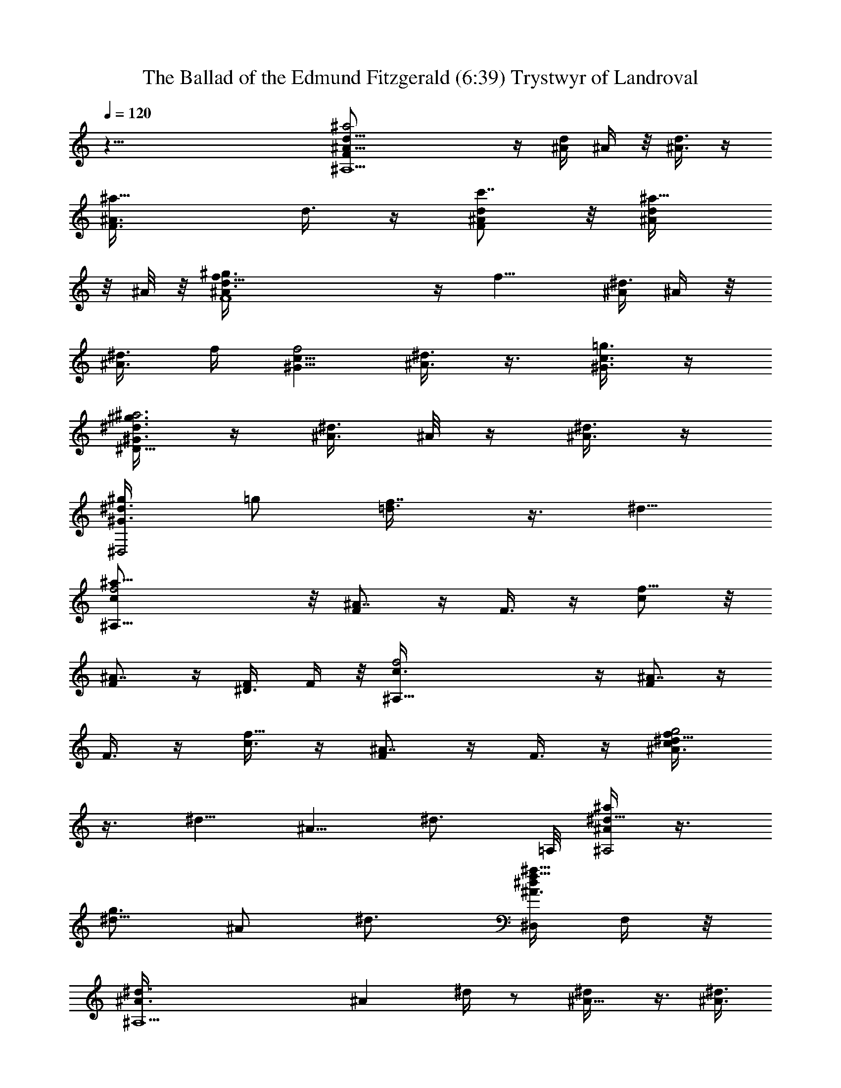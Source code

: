 X:1
T:The Ballad of the Edmund Fitzgerald (6:39) Trystwyr of Landroval
Z:Transcribed by LotRO Trystwyr of Landroval
%  Transpose:-1
L:1/4
Q:120
K:C
z69/8 [^A,9/2d5/8^A5/8F/2^a2] z/4 [^A/4d/4] ^A/4 z/8 [^A3/8d3/8] z/4
[^a11/8F3/8^A3/8z/8] d3/8 z/4 [d/2^A/2F/2c'7/8] z/8 [^a5/8^A/4d/4]
z/8 ^A/8 z/8 [F4d3/8^A/2f5/8^g3/4] z/4 [f9/8z/8] [^A/4^d3/8] ^A/4 z/8
[^A3/8^d3/8] f/4 [c5/8^G5/8f2] [^d3/8^A3/8] z3/8 [c3/8^G3/8=g3/4] z/4
[^G3/8^d3/8^D17/8^a3^g3/2] z/4 [^A3/8^d3/8] ^A/8 z/4 [^d3/8^A3/8] z/4
[^g/2^D,2^d3/8^G3/4z/4] [=g/2z3/8] [f7/8=d3/8] z3/8 ^d5/8
[^A,25/8c/2f2^a21/8] z/8 [F/2^A7/8] z/4 F3/8 z/4 [c/2f11/8] z/8
[^A7/8F/2] z/4 [^D3/8F/4] F/4 z/8 [^A,33/8c3/8f2] z/4 [F/2^A7/8] z/4
F3/8 z/4 [c3/8f5/8] z/4 [F/2^A7/8] z/4 F3/8 z/4 [^d5/8^A3/8c/4f/4g2]
z3/8 [^d5/8z3/8] [^A5/8z/4] [^d3/4z5/8] =A,/8 [^A/4^d5/8^a^A,2] z3/8
[^d5/8g3/4z3/8] [^A/2z/4] ^d3/4 [^D,/4^A3/8^d/4^a25/8f5/8] F,/4 z/8
[^A,5^d3/8^A3/8] [^Az/4] ^d/4 z/2 [^A5/8^d/4] z3/8 [^A3/8^d3/8]
[^Az/4] ^d/4 z/2 [^A5/8=d/4] z3/8 [^A3/8d3/8] [^A/2z/4] d/4 z/2
[^A/4d/4] z3/8 [^A,3/8^A3/8d5/8] F,/4 [^A,/2^A/4] z/8 f/4 z/8
[^A,13/4d5/4^A21/8^a/4] z3/8 ^a/4 z3/8 ^a/4 z3/8 [c11/8f11/8^a3/8]
z3/8 [c'7/8z5/8] [^A/2^A,9/8z3/8] ^a/4 [F,27/8c11/8F21/8^g/4] z/8 f/4
z/8 f3/8 z/4 f/2 z/8 [f5/8^G/2] z/8 [c7/8f7/8z3/4] G,/4 =g/4 z/8
[c11/8^d11/8^G11/8^G,9/4^g3/8] z/4 ^g3/8 z3/8 ^g/4 z3/8
[^D,5/8=g3/8^A7/8^d7/8^D5/4] z/4 [^D,3/4f/2] z/8 [F,3/4^A/2^d/2] z/4
[^A,11/4c3/8f3/8] z/4 [F/2^A7/8] z/8 F/2 z/4 [c3/8f3/8] z/4
[^A7/8F3/8] z/4 [F,5/8F/2] z/8 [^A,27/8c/2f/2] z/4 [c3/8z/4]
[^A/2z3/8] [f/2c/2z3/8] [^A3/8z/4] [f/2c/2] z/4 [c3/8z/4] [^A/2z3/8]
c3/8 f/8 z/8 [^A,11/4c11/8f11/8^A21/8^a/2] z/4 ^a3/8 z/4 ^a3/8 z/4
[f11/8c11/8^a/2] z/8 [F,3/4c'3/4] [^A,5/8^A3/8^a/4] z3/8
[F,21/8c11/8F21/8^g3/8] f/4 f/2 z/4 f3/8 z/4 [f5/8^G3/8] z/4
[c7/8f3/4z5/8] [F,/2z3/8] [=G,/4=g/4] z/8 [^G,5/4c5/4^d5/4^G5/4^g3/8]
z/4 ^g3/8 z/4 [^g3/8z/8] [^G,3/4z5/8] [^D,5/4=g5/8^A7/8^d7/8^D5/4]
[F,3/4f5/8] [^D,5/8^A/2^d7/8] z/8 [F,7/8c/2f3/4^A,3/4] z/4
[^A,5/4F3/8^A9/8] z/4 F3/8 z/4 [^A,3/4c/2f/2z3/8] C,/4 [^D,/2z/8]
[F3/8^A7/8z/4] F,3/8 [^D,3/8F3/8z/4] [F,/2z3/8] [^A,21/8c/2f/2^a21/8]
z/8 [c/2z3/8] [^A/2z3/8] [f3/8c3/8z/4] [^A/2z3/8] [f/2c/2] z/8
[c/2z3/8] ^A3/8 [F,/2c3/8^d/4] f/4 z/8 [^A,2c5/4f2^A21/8^a/4] z3/8
^a3/8 z/4 ^a/4 z/8 ^a/8 z/4 [^A,5/4c5/4f5/4^a3/8] z/4 c'3/8 z/4
[^A,/2^A/2^a3/8] z3/8 [F,15/8c5/4^a21/8F21/8^g/4] f3/8 f3/8 z/4 f/2
z/8 [F,9/8f3/4^G/2] z/4 [c7/8f5/8] [=A,3/8=g3/8] C,/4
[c11/8^d11/8f17/8^G11/8^G,11/8z/8] [^D,3/2z5/8] ^g/4 z3/8 ^g3/8 z/4
[F,7/8=g3/4^A7/8^d11/8^D11/8z5/8] [=G,/2f/2] z/4 [^G,3/8^A3/8^d3/8]
z/4 [^A,13/4c/2f5/8^a27/8] z/8 [F/2^A] z/4 F3/8 z/4 [c3/8f3/8] z/4
[^A7/8F/2] z/4 [F,/2F3/8] z/4 [^A,13/4c3/8f3/8] z/4 [c/2z3/8]
[^A3/8z/4] [f/2c/2z3/8] ^A3/8 [f3/8c3/8] z/4 c3/8 [^A3/8z/4]
[^A,/2c/2z3/8] f/4 z/8 [^A,21/8c5/4f15/8^A21/8^a3/8] z/4 ^a/4 z3/8
^a3/8 z/4 [f11/8c11/8^a3/4] [c'3/4z5/8] [^A,7/8^A3/8^a3/8] z/4
[F,3/4c11/8^a3F21/8^g3/4z3/8] f3/8 [F,15/8f3/8] z/4 f3/8 z/4
[f5/8^G/2] z/8 [F,7/8c7/8f3/4] [=G,3/8=g/8] g3/8 z/8
[^G,11/8c11/8^d11/8f2^G11/8^g3/8] z/4 ^g3/8 z3/8 [^G,/8^g/4] ^G,/4
z/4 [^D,5/4=g3/4^A7/8^d5/4^D5/4z5/8] f/2 z/8 [^D,/4^A/2^d/2] z/8
^D,3/8 [F,/4c3/8f3/8^a5/8^A,21/8] z3/8 [F,11/8F/2^A7/8^a19/8] z/8 F/2
z/4 [F,/4c3/8f3/8] z3/8 [^A,/4F3/8^A7/8] z/8 ^A,/8 z/8 [^A,5/8F/2]
[^D,/8E,/8] [^F,/8^G,/8^A,3/4c/2f/2] z5/8 [^A,2c3/8z/4] [^A/2z3/8]
[f/2c/2z3/8] [^A3/8z/4] [f/2c/2] z/4 [c3/8z/4] [^A/2z3/8]
[=F,5/8c3/8] f/4 [^A,11/4c11/8f11/8^A21/8^a3/8] z/4 ^a3/8 z3/8 ^a/4
z3/8 [c11/8f11/8^a3/8] z/4 [F,3/4^a3/4] [^A,5/8^A3/8c'/2z/4] ^a/4 z/8
[F,21/8c5/4F21/8^g/2z3/8] f/4 f/2 z/8 f/2 z/4 [f5/8^G3/8] z/4
[c7/8f/2] z/8 [F,/2=g3/8] =G,3/8 [^G,7/4c5/4^d5/4^G5/4^g3/8] z/4
^g3/8 z/8 [^A,/4z/8] [^g3/8z/8] ^D,3/8 z/8
[^D,11/8=g7/8^A^d^D11/8z3/4] [f/2z3/8] [F,3/8z/4] [^A/2^d7/8z/8]
^D,3/8 z/8 [^A,2c/2f5/8] z/4 [F3/8^A] z/4 F3/8 z/4 [^A,3/4c/2f/2z3/8]
C,/4 [^D,/2z/8] [^A5/8F3/8z/4] F,3/8 [^D,3/8^A/8f/4c3/8^a5/8] z/8
[F,/2f/4] z/8 [^A,5/8c/2^A3/8^a3/8] [^A9/4z/4] [^A,3/4c/2^a5/8z3/8]
f/4 z/8 [^A,5/8c5/4f5/4] [^A,5/8^a/2] z/8 [^A,3/4c'3/8] z3/8
[^A,3/4f7/8c5/4^A3/8^a3/8] z/4 [F,5/8F21/8^g/4] [f5/8z3/8] F,5/8
[F,3/4c11/8f3/8] f3/8 [F,5/4f/2] z/8 f/2 z/8 [F,/2f7/8^G/2z3/8]
[=G,3/8=g/4] z/8 [^G,7/4c7/8^G5/4^g3/8] z/4 ^g3/8 z/8 [^A,/4z/8]
[c11/8^d11/8^g3/8z/8] ^D,3/8 z/8 [^D,11/8^D11/8=g7/8z3/4] f3/8
[F,3/8z/4] [g3/8^A7/8^d7/8^D,/2] z/4 [^A,2f/2] z/4 [^A^d3/8] z/4
[f7/8C7/8c3/4z5/8] [^A5/8^A,5/8z3/8] C,/4 [F3/4^D,/2z3/8] F,3/8
[^D,3/8c3/8f5/8F5/8z/4] F,3/8 [^A,5/8c11/8f11/8^a3/8] z/4
[^A,3/4^a3/8] z3/8 [^A,5/8^a/4] z3/8 [^A,5/8c5/4f5/4^A5/8^a3/4]
[^A,5/8c'7/8] [^A,7/8^A/2^a3/8] z3/8 [F,5/8c5/4F21/8^g/4] f3/8
[F,5/8f/2] z/8 [F,3/4f/2] z/4 [F,5/4f7/8^G3/8] z/4 [c7/8z5/8] f/4 z/8
[=g3/8z/4] [^G,3/4c11/8^d11/8^G11/8^g/2] z/4 [^G,5/8^g3/8z/4] ^D,3/8
[^G,/4^g3/8] z3/8 [^D,3/4=g7/8^A7/8^d7/8^D11/8] [^D,5/8f/2z/4] ^A,/4
z/8 [^D,/4^A3/8^d7/8] z3/8 [^A,3c/2f/2] z/8 [F/2^A] z/4 F3/8 z/4
[c/2f/2] z/8 [c/2z3/8] ^A3/8 [F,/2^A/8f/4c3/8] z/8 f3/8
[^A,2c3/8^A3/8^a3/8] [^A9/4z/4] [c/2^a3/8] f/4 z/8 [c5/4f5/4^a3/8]
z/4 [^A,5/4^a5/8] [c'3/4z5/8] [^A,/2f11/8c11/8^A/2^a3/8] z3/8
[F,2F21/8^g3/8] z/4 [f3/4z5/8] [c11/8z3/8] f3/8 [F,5/8f5/8] [F,/2f/4]
f3/8 [=G,/4f7/8^G/2=g3/8] z3/8 [^G,11/8c7/8^G11/8^g3/8] z3/8 ^g/4
[^g/2z3/8] [c11/8^d11/8z5/8] [^D,3/4^D11/8=g/2] z/4 [^D,5/8f/4] ^A,/4
z/8 [^D,/4^A3/8^d3/8] z3/8 [^A,c/2f/2z3/8] [^a2z/4] [F/2^A7/8z3/8]
[^A,z3/8] [F,3/8F3/8] z/4 [^A,c/2f/2] z/8 [^A3/4F/2z3/8] ^A,3/8
[F,/2c3/8f3/8F5/8] z/4 [^A,2c5/4f5/4^a15/8^A21/8] z5/8 [^a11/8z/8]
[^A,c5/4f5/4z5/8] [c'7/8z3/8] ^A,/4 [^a3/4^A,7/8^A/2] z/4
[F,21/8c5/4f/4F21/8^g3/4] f3/8 f5/8 f/2 f/8 [^G,f19/8^G/2] z/4
[c7/8z/4] F,3/8 [^G,5/8F3/8=g3/4] z/4
[^G,15/8c11/8^d11/8^a4^G11/8^g3/2] z5/8
[^g/2C,9/8=g3/8^A7/8^d7/8^D11/8] [g3/8z/4] f/8 [f3/4z/4] ^G,3/8
[C,5/8^A3/8^d3/4] z/4 [^A,2c/2f2^a2] z/8 [F/2^A7/8] z/4 F3/8 z/4
[^A,c/2f11/8] z/8 [^A7/8F/2z3/8] ^A,3/8 [^A,5/8F3/8] z/4
[^A,2c3/8f3/8] z/4 [c/2z3/8] [^A3/8z/4] [f/2c/2z3/8] [^A/2z3/8]
[^A,9/8f3/8c3/8] z/4 c3/8 [F,/4^A3/8] [F,7/8c/2f3/8] f/4 z/8
[^A,15/8c5/4f5/4^A21/8^a/4] z3/8 ^a3/8 z/4 ^a3/8 z/4
[^A,3/4f11/8c11/8z/8] ^a/4 z3/8 c'/4 F,3/8 [^a/4^A,5/8^A/2] z3/8
[^g/4F,2c11/8F21/8] z/8 f3/8 f3/8 z/4 f/2 z/8 [F,5/8f/8^G/2]
[f5/8z/2] [F,3/8c7/8z/8] f3/8 z/8 [=g3/8z/8] F,/4 =G,3/8
[^g7/8^G,11/8c11/8^d11/8^G11/8] z/2 [^D,3/8^g3/8z/4] ^A,3/8
[^D,5/4=g3/8^A7/8^d7/8^D5/4] z/4 f/8 f3/8 z/8 [F,3/4^A/2^d/2] z/4
[f/2^A,2c3/8] z/4 [^A11/8F/2] z/8 F/2 z/4 [^A,5/8c3/8f3/8z/4] C,3/8
[=D,5/8F3/8^A7/8] z/4 [F,5/8F/2] z/8 [^A,27/8c/2f/2] z/4 [c3/8z/4]
[^A/2z3/8] [f/2c/2z3/8] [^A3/8z/4] [f/2c/2] z/4 [c3/8z/4] [^A/2z/4]
[f/2z/8] [F,5/8c3/8] f/4 [^a3/8^A,11/4c11/8f11/8^A21/8] z/4 ^a3/8
z3/8 ^a/4 z3/8 [^a/2c11/8f11/8] z/8 [F,3/4c'3/4] [^A,5/8^A3/8] ^a/8
z/8 [F,11/8c11/8F21/8^g3/8] f/8 f/8 f/2 z/8 f/8 [F,5/8f3/8] z/4
[F,5/8f5/8^G3/8z/4] c/4 z/8 [c7/8f3/8] z/4 [F,/2=g3/8] =G,3/8
[^G,13/8c5/4^d5/4^G5/4^g3/8] z/4 ^g3/8 z/8 [^A,/4z/8] [^g/4z/8]
^D,3/8 z/8 =g/8 [^D,5/4g/2^A7/8^d7/8^D5/4] f/8 f3/8 [F,3/8z/4]
[^d/2^A/2z/8] ^D,3/8 z/8 [^A,2c/2f/2z3/8] [^a3/2z3/8] [F3/8^A7/8] z/4
F/2 z/8 [^A,11/8c/2f/2] z/4 [^A7/8F3/8] z/4 [F,F3/8] z/4
[^A,21/8c/2f/2] z/8 [c/2z3/8] [^A/2z3/8] [f3/8c3/8z/4] [^A/2z3/8]
[f/2c/2] z/8 [c/2z3/8] [^A3/8z/4] [f3/8z/8] [c3/8z/4] f/4 z/8
[^a/4^A,11/4c5/4f5/4^A21/8] z9/8 ^a/4 z3/8 [f5/4c5/4^a/4] z3/8
[c'3/8F,5/8] z/4 [^a/4^A,3/4^A/2] z/2 [F,21/8c5/4F21/8^g/4] f3/8 f3/8
z/4 f/4 f/4 z/8 f/8 [f/2^G3/8] z/8 [f/2z/8] [c7/8z5/8] [=g/4F,/2] z/8
[=G,3/8z/4] [^g3/8^G,15/8c11/8^d11/8^G11/8] z/4 ^g3/8 z/8 [^A,3/8z/4]
[^g/4z/8] ^D,3/8 z/8 [=g/2^D,11/8^A7/8^d7/8^D11/8] z/4 f3/8
[F,3/8z/4] [^d3/8^A3/8^D,/2] z/4 [f7/8^A,2C7/8c3/4z3/8] [^a/2z/4]
^A5/8 [F3/4z5/8] [=G/8B/8=A/8] [^d/8g/8^A,7/4c3/8f5/4^a11/8] z9/8
[f3/4z/8] F/8 z/2 [^a/4^A,2^A5/8f3/8F5/8] z3/8 [^a/4^A5/8f11/8] z3/8
[^a/4^A3/4] z/2 [^a3/8^A,^A5/8] z/4 [c'3/8f11/8c11/8] ^A,/4
[^a3/8^A,7/8^A/2] z3/8 [F,5/8F5/4^g/4] [f5/8z3/8] [F,5/8c5/4z/4]
^G3/8 [F,5/8F3/4f5/8] [F,3/4f/2c3/8z/8] F5/8 [F,3/4f7/8^G3/8] z/4
[=G,7/8c7/8=g3/8] z/4 [^G,11/8^G11/8^g3/8] z3/8 [c5/4^d5/4^g/4] z3/8
[^G,/2^g3/8] z/4 [=g/2^D,11/8^D11/8] z/8 [f3/8^d5/8^A3/4g/2] z/4 ^d/8
[^D,3/8^d3/8^A3/8] z/4 [^A,5/8f/2c/2z3/8] [^a7/4z/4] [^A,3/4^A7/8F/2]
[F,3/8z/4] [^A,5/8F3/8] z/4 [^A,5/8c3/4] [^A3/4z3/8] ^A,/4 [F/4F,/2]
z/2 [^A,5/4^a2^A5/8] [^A3/8f/4] z/8 [^A/8f/8] [^A3/2f3/4z/8] ^A,3/4
[^A,5/4^a5/4z5/8] [f3/8^A3/8c'7/8] z/4 [f5/8^A7/8^A,/2^a3/4] z/8
[^A,3/4^G,15/8f3/4F11/4F,11/4^g7/8] [^G3/8^d3/8f] ^A,/4
[^A,3/8c7/8^G3/4] f/4 [^A,^G,15/8f11/8z3/4] [^d3/8^G3/8] ^A,/8 z/8
[^A,/2c3/4^G5/8f7/8z3/8] [=g3/8z/4] [^A,5/8^G,7/4^a27/8^G5/8^g3/2]
[^d/4^G3/4] z/4 ^A,/4 [^A,3/8^G3/4^d3/4] z/8 [^g3/4z/8]
[^A,5/8^G,15/8^D11/8^D,5/8] [^D,3/4c/2^G/2f7/8z3/8] F,3/8
[^D,3/8c5/8^G5/8^d7/8z/4] F,3/8 [^A,2^a/2F21/8f5/8z3/8] [C,/4z/8]
[^a5/2z/8] [=D,/2f/2^A/2] [F,3/8z/4] [f7/8^A7/8z/4] F,/4 z/8
[F,3/8^A,5/8] =G,/4 [^A,5/8=D/2f/2] z/8 [^A,5/8f3/4^A3/4] z/8
[^A,2^a21/8^D21/8^G,15/8^g11/8z5/8] [^d/4^A/4] z3/8 [^A5/8^d5/8] z/8
[^A,^G,15/8^g5/4z5/8] [^d/2c/2z3/8] ^A,/8 z/8 [^A,5/8^d5/8c5/8f]
[^A,3/4^d3/4^D11/4^D,11/4=g3/4z/2] [^a13/8z/4] [^d5/8^A/2z3/8] ^A,/4
[^A,/2^A5/8^d11/8] [g7/8z/8] [^A,3/4z5/8] [f5/8z/8]
[^D,3/8^d/2^A3/8z/4] [F,3/8z/4] ^d/8 [^D,3/8^d3/4^A5/8z/4] F,3/8
[^A,2f5/8z/2] [^A7/8z/8] [f3/4=d/2] z/4 [f5/4^A5/4z5/8] [^A,11/8z5/8]
[f/2^A3/4] z/4 [^A,5/8f3/4^A] [^A,2z5/8] [f/2^A/2] z/8
[f7/8^A7/8z3/4] [^A,5/4z5/8] [f3/8^A3/8] z/8 f/8 [^A,/2f5/8^A5/8] z/4
[^A,13/4^A21/8d5/4f/4z/8] ^a/2 z5/8 ^a/2 z/8 [c11/8f11/8^a/2] z/4
c'3/8 z/4 [^A/2^A,9/8^a3/8] z/4 [F,27/8c11/8F11/4^g3/8] f/4 f/8 f3/8
z/8 f/8 f3/8 z/4 [f5/8^G/2] z/8 [cf3/8z/4] [=g5/8z/2] =G,/4 z/4
[^g/4z/8] [^d11/8c11/8^G11/8^G,9/4z/4] ^g/2 z5/8 ^g3/8 z/4
[^D,5/8=g/2^A7/8^d7/8^D5/4] z/8 [^D,3/4f/2] z/8 [F,3/4^A/2^d5/8] z/4
[^A,11/4c3/8f3/8] ^A/4 [F/2^A9/8] z/8 F/2 z/4 [c3/8f3/8] z/4
[^A7/8F3/8] z/4 [F,5/8F/2] z/4 [^A,27/8c3/8f3/8] z/4 [c3/8z/4]
[^A/2z3/8] [f/2c/2z3/8] [^A3/8z/4] [f/2c/2] z/4 [c3/8z/4] [^A/2z/4]
[^d5/8z/8] [c/2z3/8] f/8 z/8 [^A,11/4c11/8f11/8^A21/8z/2] ^a/4 z5/8
^a3/8 z/4 [f11/8c11/8^a/2] z/8 [F,3/4c'/2] z/4 [^A,5/8^A3/8^a/4] z3/8
[^g/4F,21/8c11/8F21/8] f/8 f/4 f/2 z/8 f/8 f3/8 z/4 [f5/8^G3/8] z/4
[f/4c7/8] z3/8 [=g/4F,/2] z3/8 [^g/4z/8] [^G,5/4c5/4^d5/4^G5/4z/4]
^g/4 z3/4 [^g3/8z/8] [^G,3/4z5/8] [^D,5/4=g3/8^A7/8^d7/8^D5/4] z/4
[f3/8F,3/4] z/4 [^d/2^D,5/8^A/2] z/8 [F,7/8c/2f/2^A,3/4z3/8]
[^a2z3/8] [^A,5/4F3/8^A7/8] z/4 F/2 z/8 [^A,3/4c/2f/2z3/8] C,/4
[^D,/2z/8] [^A7/8F3/8z/4] F,3/8 [^D,3/8F3/8z/4] [F,/2z3/8]
[^A,2c/2f/2] z/8 [c/2z3/8] [^A/2z3/8] [f3/8c3/8z/4] ^A3/8 [f/2c/2]
z/8 [c/2z3/8] ^A3/8 [F,/2c3/8f/4] f/4 z/8 [^A,2f2c5/4^A21/8^a/4] z3/8
^a3/8 z3/8 ^a/8 z/4 ^a/8 z/8 [^a/4^A,5/4c5/4f5/4] z/2 c'3/8 z/8
[^A,/2^A/2z/8] ^a3/8 z/4 [F,15/8c5/4^a21/8F21/8^g/4] f3/8 f3/8 z/4
f/8 f3/8 z/8 [F,9/8f/8^G/2] [f7/8z5/8] [c7/8z/2] [f/4z/8] =A,/4
[f/4z/8] [C,3/8z/4] [^g3/8^d11/8c11/8f17/8^G11/8z/8] [^D,3/2z5/8]
^g3/8 z/4 ^g3/8 z/4 [F,7/8=g/2^A7/8^d11/8^D11/8^D,11/8] z/4
[=G,3/8f3/8] z/4 [^G,3/8^A3/8^d/2] z/4 [^A,4c/2f/2^a27/8] ^A/8
[F/2^A11/8] z/4 F3/8 z/4 [c/2f/2] z/8 [^A7/8F/2] z/8 [f/2z/8]
[F,/2F3/8] z/4 [^A,2c3/8f3/8^a3/8] [^az/4] [c/2z3/8] [^A3/8z/4]
[f/2c/2z/8] [^a5/8z/4] [^A/2z3/8] [^A,5/4f3/8c3/8^a5/4] z/4
[c/2c'3/8] [^A3/8z/4] [^A,/2c/2^a3/4z3/8] f/4 z/8
[F,15/8c5/4f/4F21/8^g/8] z/8 f3/8 f5/8 f3/8 z/4 [F,9/8c3/4f/2] z/4
f3/8 z/4 [f/4=A,/8^G/2^A/2] z/8 =g/8 [C,3/8z/4]
[^g3/8^G11/8c3/8^d3/8^G,11/8z/8] [^D,3/2z/2] ^g/8 [^g/4c/4] z3/8
[^g/4^d/4c/4] z/8 ^D/8 z/8 [F,7/8=g3/8^A3/8^d/4^D/2^D,11/8] z/4
[^D7/8z/8] [f3/8=G,/2g/2^A3/8] z/4 ^d/8 [^G,3/8^d/4g/4^A/8] z/2
[f3/8^A,2F25/8^A25/8] [^a11/4z13/8] ^A, ^A,/4 F,/2 z/4
[^A,5/4^A5/8^a5/4] [^A3/8f/4] z/8 [^A/8f/8] [^A3/2f3/4z/8] ^A,3/4
[^A,5/4^az5/8] [f3/8^A3/8c'7/8] z/4 [f7/8^A7/8^A,/2^a3/4] z/4
[^A,5/8^G,7/4F21/8F,21/8^g3/4] [^G3/8^d3/8f] ^A,/4 [^A,3/8^G3/4c7/8]
f/4 [^A,^G,15/8f9/8z3/4] [^d3/8^G3/8] ^A,/8 z/8 [^A,/2c3/4^G5/8f3/8]
[=g3/8z/4] [^A,3/4^G,7/4^G3/4^g3/2] [^d/4^G5/8] z/8 ^A,/4
[^A,/2^G3/4^d3/4] [^g3/4z/8] [^A,5/8^G,15/8^D11/8^D,5/8]
[^D,3/4c/2^G/2f7/8z3/8] F,3/8 [^D,3/8c3/4^G5/8^d7/8z/4] F,3/8
[^A,2f5/8z/2] [^a21/8z/8] [=D,3/4f/2^A/2] z/4 [F,3/8^A7/8f7/8] z/4
[=G,3/8^A,5/8] z/4 [^A,11/8=D/2f/2] z/8 [F,3/4f3/4^A3/4]
[^A,2^g7/4^G,2z5/8] [^d/4^A/4] z3/8 [^A5/8^d5/8] z/8
[^A,^G,15/8^a15/8^g5/4z5/8] [^d/2c/2z3/8] ^A,/4 [^A,5/8^d5/8c5/8f]
[^A,3/4^d3/4^D,11/4=g3/4z/2] [^a13/8z/4] [^d5/8^A/2z3/8] ^A,/4
[^A,/2^d11/8^A5/8] [g7/8z/8] [^A,3/4z5/8] [f5/8z/8]
[^D,3/8^d/2^A/2z/4] [F,3/8z/4] ^d/8 [^D,3/8^d3/4^A5/8] F,/4
[^A,27/8F11/8f4z/2] ^A/8 [^A2z3/4] [F11/8z5/8] [cz5/8] [^A7/4z5/8]
[F7/8z/8] ^A,5/8 [^A,2z3/4] ^A5/8 [F3/2z5/8] [c7/8^A,2z5/8]
[^A3/4z5/8] F3/4 [^A,7/2f17/8z5/8] [^A3/4z5/8] [F3/2z5/8] [c11/8z3/4]
[^A3/4z5/8] [F3/4^G,3/8] z/4 [^A,27/8z3/4] [^A3/4z5/8] [F3/2z5/8]
[c9/8z3/4] [^A5/8z/2] [F5/8z/8] [^A,3/8^d3/8] z/8 [f3/8z/8]
[^A,27/8^A21/8=d5/4z3/8] ^a/4 z3/4 ^a3/8 z/4 [c11/8f11/8^a3/8] z/4
c'/2 z/4 [^A3/8^A,^a/4] z3/8 [F,13/4c5/4F21/8^g/4] f3/8 f/2 z/8 f/2
z/4 [f7/8^G3/8] z/4 [c7/8z/2] [f/4z/8] [=G,3/8z/4] =g3/8 z/8
[c5/4^d5/4^G5/4^G,17/8^g3/8] z/4 ^g3/8 z/4 ^g3/8 z/4
[^D,3/4=g7/8^A7/8^d7/8^D11/8] [^D,5/8f3/8] z/4 [F,3/4^A3/8^d5/8] z/4
[^A,4c/2f/2] z/4 [^A15/8F3/8] z/4 F5/8 [c7/8f/2^a2] z/8 [^A5/4F/2]
[^d5/8z/4] [F3/4z/2] f/8 [^A,5/8c11/8f5/8^A5/8] [^a3/8^A2^A,17/8] z/4
[^a3/8z/8] F3/8 z/4 [^a5/4c9/8z5/8] [c'/2F,3/4^A5/8] z/8
[^a3/4^A,3/8F/2^A/2] [^A,/2z3/8] [^g/4F,/4c5/4F5/4] [F,11/4z3/8]
[f3/8^A5/8] z/4 [F3/4f3/8] z3/8 [F7/8f3/8] z/4 [^A5/8z/2] f/8
[F,/2F/2z/8] =g/4 [=G,/4z/8] [^g/2z/4] [^G,5/8c3/4^G5/4]
[^G,3/2^A5/8^g/4] z/4 [F/2^g3/8] z3/8 [^D,3/4c9/8^D11/8z/8] =g3/8 z/4
[^D,5/8^A5/8f3/8] z/4 [F,3/4F3/8^d/4] z3/8 [f/4^A,4c3/4] z3/8
[^A11/8^a13/8z5/4] [Fz3/4] ^A3/4 [F,3/4F3/8] z/4 [^A,21/8c7/8z5/8]
^A3/4 F3/8 z/4 [F7/8z5/8] [^A3/4z5/8] [f3/8^A,3/8F/2] z3/8
[^A,13/4^A21/8=d5/4f/4] z3/8 ^a3/8 z/4 ^a3/8 z/4 [^a3/8z/8]
[c5/4f5/4z5/8] c'3/8 z/4 [^a/4^A/2^A,9/8] z3/8
[^g3/8F,27/8c11/8F11/4] f/4 f/8 f3/8 z/8 f/8 f/2 z/8 [f7/8^G/2] z/4
[c7/8z3/8] f/8 z/8 [=G,/4z/8] =g/8 z/4 [^g3/8z/8]
[c11/8^d11/8^G11/8^G,9/4z5/8] ^g/4 z3/8 ^g/4 z/2
[=g/2^D,5/8^A7/8^d7/8^D11/8] z/8 [f/2^D,3/4] z/8 ^d/8
[F,5/8^A3/8^d3/8] z/4 [f3/8^A,11/4c3/8] ^A/4 [^A5/8F/2] z/8
[F7/8z3/4] [c7/8f3/8^a2] z/4 [^A5/4F/2] z/8 [f/4F7/8] z3/8 f/8
[f13/8^A,5/8^A11/8] [^A,2c3/4^a3/8] z/4 [^a3/8z/8] [^A5/4z/2]
[^a11/8z/8] [f5/4z5/8] [F,5/8c3/4c'/4] z3/8 [^a5/8^A,3/8^A7/8]
[^A,3/8z/4] [f5/8F,3/8F2z/8] ^g/4 [F,21/8z/4] [f3/4z/8] [c3/4z5/8]
[^A3/8f3/8] z/4 [F2f/4] z/2 [^A13/8z/2] f/8 [c/2F,/2z/8] =g/8 =G,/4
[^g3/8f11/8z/8] [^G11/8^G,5/8] [c3/4^g/4^G,13/8] z3/8 [^A3/4^g/4]
z3/8 [F2z/8] [=g/4^D,5/8^D11/8] z3/8 [^A3/2f/4^D,3/4] z3/8 [^d3/8z/8]
[F,5/8c/2] f/8 [f5/4^A,2z3/8] [^a7/4z/4] [c3/4z5/8] [^A11/8z3/4]
[f5/4^A,5/8z/4] C,3/8 [^D,3/8c3/4] [F,3/8z/4] [^D,3/8^A7/8] F,3/8
[^A,21/8c3/4z5/8] [^A9/8z5/8] [F21/8z3/4] [^A13/8z5/8] c5/8
[f3/4z5/8] [^a3/4^A,3/4] [^A/4f/4^a21/8^A,5/8] [^A/4f/8] z/8
[^A11/8f5/8z/8] ^A,5/8 [^A,11/8z5/8] [f/2^A/2c'] z/4
[f5/8^A3/4^A,3/8^a5/8] z/4 [^A,5/8^G,15/8f5/8F21/8F,21/8^g3/4]
[^G/2^d/2f9/8] ^A,/4 [^A,3/8c3/4^G3/4] f/4 [^A,^G,7/4f5/4z5/8]
[^d/2^G3/8] z/8 ^A,/8 [^A,5/8c3/4^G3/4fz/2] =g/4
[^A,5/8^G,13/8^a13/4^G5/8^g11/8] [^d/4^G5/8] z/4 ^A,/8
[^A,/2^G3/4^d3/4] z/8 [^g3/4z/8] [^A,/2^G,7/4^D5/4^D,5/8] z/8
[^D,5/8c/2^G3/8f3/4] F,/4 [^D,3/8c3/4^G3/4^d] F,/4
[^A,2^a5/8F11/4f5/8z/2] [C,/4z/8] [^a5/2z/8] [=D,3/8f3/8^A/2]
[F,/2z/4] [f7/8^Az3/8] F,/8 z/8 [F,3/8^A,3/4] z/8 =G,/8 z/8
[^A,5/8=D3/8f3/8] z/4 [^A,/2f5/8^A5/8] z/8
[^A,2^a21/8^D21/8^G,2^g11/8z5/8] [^d3/8^A3/8] z3/8 [^A/2^d/2] z/8
[^A,9/8^G,2^g11/8z5/8] [^d/2c/2] ^A,/8 z/8 [^A,5/8^d/2c/2f] z/8
[^A,5/8^d5/8^D21/8^D,21/8=g5/8z3/8] [^a7/4z/4] [^d3/4^A/2] ^A,/4
[^A,3/8^A5/8^d5/4] z/8 [g7/8z/8] [^A,5/8z/2] [f3/4z/8]
[^D,3/8^d/2^A/2] [F,3/8z/4] [^d3/4^D,3/8^A3/4] F,/4 z/8
[^A,2f5/8z3/8] [^A7/8z/4] [f5/8=d/2] z/8 [f11/8^A11/8z3/4]
[^A,5/4z5/8] [f/2^A5/8] z/8 [^A,5/8f7/8^A9/8] [^A,2z3/4] [f/2^A/2]
z/8 [f3/4^A3/4z5/8] [^A,11/8z3/4] [f3/8^A3/8] z/4 ^A,3/8 z/4
[^A,27/8^A5/4^a3/8] z/4 [F9/4^a3/8] z/4 [^a3/8^A11/8] z3/8
[c'7/8c11/8z5/8] [^A3/4z5/8] [^a3/8z/8] [F/2^A3/8^A,] z/4
[^g/8F,15/4F5/8] z/8 f/4 z/8 [f/2F2] z/8 [^G/2z/8] f3/8 z/4
[^A3/4f3/4z5/8] [F7/8z/2] [f/4z/8] [=G,3/8^G5/8z/4] =g/8 z/8
[^g3/8z/4] [^d5/4c5/4^G5/4^G,17/8z/2] ^g3/8 z3/8 ^g/4 z3/8
[=g/2^D,3/4^A^d^D11/8] z/4 [^D,5/8f3/8] z/4 [^d/2F,3/4^A/2] z/8
[^A,11/4c/2f/8] f3/8 ^A/4 [F3/8^A7/8z/4] ^G3/8 F5/8 [^G5/8f11/8]
[F2z/8] c5/8 [F,5/8^d/2^A3/8] z/4 [f11/8^A,11/8z/2] [^a/4z/8]
[F9/4z5/8] [^A7/8z/8] [^A,2^a3/8] z/4 [c11/8^a/2] z/8
[^A3/4F,3/4c'/2] z/4 [^A,5/8F/2^A3/8^a/4] z/4 [^g/4z/8]
[F,13/4F5/8z/4] f3/8 [F2z5/8] [f/4^G/2] z3/8 [f/4z/8] [^A3/4z5/8]
[f/4F7/8] z3/8 [=g/4F,/2^G5/8] z3/8 [^g/4z/8] [^G,5/4c5/8^G5/4z/4]
[^g/4f3/8] z3/4 [=G/2^A7/8^d7/8^g3/8z/8] [^G,5/8z/2]
[^D,11/8f/2^D11/8z/8] =g/4 z3/8 [f/4F,3/4^A3/8^d3/8] z3/8
[^d/4^D,5/8c3/8f3/8] z3/8 [F,7/8F/2^A7/8^A,3/4f3/8] [^a2z3/8] ^A,5/4
[^A,5/8z3/8] C,/4 [^D,/2z3/8] F,3/8 [^D,3/8z/4] F,3/8 ^A,21/8 z5/8
F,5/8 f/8 [^A,2f21/8^A5/4z5/8] [F2z/8] ^a3/8 z/8 [^A11/8z/8] ^a/4 z/4
[c3/2z/8] [^A,9/8^a5/8] [^A5/8c'3/4] [^A,/2F5/8^A/2^a3/8] z/4
[F,2^a11/4F3/4z/8] ^g/2 [f/2z/8] [F2z5/8] [^G9/8f5/8] [F,4^A3/2z3/4]
[^G3/4z/2] [f5/8z/8] [=A,/8F/2] z/4 [C,/4z/8] [^g3/8z/8]
[F11/8f17/8^G5/8^G,11/8z/8] [^D,3/2z/2] [^G7/8^g/2] z/8 [^A9/8z/8]
^g3/8 z/8 [^G3/4z/8] [F,7/8^d11/8^D11/8^D,11/8=g/2] z/8
[=G,/2F13/8f/2] z/8 [^G3/4z/8] [^G,/4^d/2] z3/8 [^A,4^a13/4f3/8] z/4
^A3/2 z7/8 f/4 [F,5/8z/8] f/4 z/8 f/4 [^A,2f5/4c3/8^a5/8] z/4
[^a5/8c3/8] [^A3/8z/4] [^a3/4c/2f3/4z3/8] ^A3/8 [^A,5/4c3/8f5/8^a5/4]
z/4 [c'3/8c3/8z/4] [^A/2z3/8] [^a5/8^A,/2c/2z3/8] f/8 z/8
[^g/4F,2f3/8c11/8^a11/4F11/4] z/8 f3/8 f5/8 f/4 z3/8 [f/2F,9/8c3/4]
z/4 f3/8 z/4 [=A,/8^G3/8^A3/8f/4] z/8 [C,3/8=g/4] z/8
[^g/4^d3/8c3/8^G11/8f17/8z/8] [^D,3/2z/2] [^g3/8c3/8] z3/8
[^g/4c/4^d/4] ^D/4 z/8 [F,3/4^d5/4^A3/8=g3/8^D3/8^D,11/8] [^Dz/4]
[f3/8=G,/2^A3/8g3/8] z/4 ^d/8 [^A,/2^A/8g/4^d/4] z/2
[^A,5/8^A25/8F25/8^a5/8f5/8] [^A,11/8^a23/8z5/8] F,3/8 z3/8 ^A, ^A,/4
F,/2 z/4 [^A,5/8^A5/8^a5/4] [^A,5/4^A2z/2] [c7/8z3/4]
[^A,3/4f11/8^a9/8] [c7/8^A3/8^A,9/8c'7/8] z/4 [^A5/8F21/8F,5/8^a3/4]
[^A,3/4F,2^g7/8] [^A7/8f7/8z3/8] ^A,/4 [^A,3/8c5/8] f/4
[^A,F,7/4f9/8z3/4] [^A9/8z3/8] ^A,/8 z/8 [^A,/2c/2^G5/4^G,5/4f3/8z/4]
=g3/8 [^A,5/8=G,7/4^g3/2] [^A5/4z/2] ^A,/4 [^A,3/8c/2^D5/4^D,5/4] z/8
[^g3/4z/8] [^A,5/8^G,3/2] [^D,/2=G5/4f7/8z3/8] F,3/8
[^D,/4^A/2F21/8^A,5/8^d7/8] F,3/8 [^A,21/8f/2] [^a5/2z/8]
[=D,5/8^A7/4] [F,/2c7/8] z/4 [=G,3/8f5/4] z/4 [^A,c3/4z5/8]
[F,3/4^A5/8^D21/8^G,2] z/8 [^A,15/8^g11/8z5/8] [^A2z5/8] [c9/8z5/8]
[^A,9/8f11/8^g11/8z3/4] [c5/8z3/8] ^A,/4 [^A,5/8^A5/8^D21/8^D,21/8f]
[^A,3/4=g5/8z/2] [^a13/8z/4] [^A,5/8^A17/8] [^A,5/8c7/8z/2] [g7/8z/8]
[^A,11/8f5/8] [c7/8f5/8^D,/2z3/8] [F,3/8z/4] [^A/2^d7/8z/8]
[^D,3/8^A,5/8z/4] F,3/8 [^A,5/8f/2z3/8] ^A/4 [^A,3/4^A2] [^A,5/8c5/8]
^A,/4 ^A,3/8 [^A,5/8^A7/4] [^A,3/4c5/8] z/8 ^A,5/8 [^A,5/8^A11/8]
[^A,3/4c5/8] z/8 ^A,5/8 [^A,5/8^A5/4] [^A,5/8c5/8] [^A,2^A3/4^a3/4]
[^A5/4^a5/4z/2] c3/4 [^A,3/4f3/2^A5/8^a11/8] [c7/8z/8]
[^A,9/8c'7/8z5/8] [^A/2^a3/4] z/8 [^A,5/8F,15/4f5/8F21/8^g7/8]
[^A15/8f9/8z3/8] ^A,3/8 [^A,3/8c3/4] f/4 [^A,f11/8z5/8] [cz/2] ^A,/8
z/8 [^A,/2^A/2f7/8z3/8] =g/4 [^A,5/8=G,13/8^a13/4^G5/4^G,5/4^g11/8]
[^A5/4z/2] ^A,/8 [^A,/2c5/8] z/8 [^g3/4z/8] [^A,/2^D5/4^D,5/8z/4]
[^A/4^G,3/2] z/8 [^D,5/8^A7/8f3/4z3/8] [F,3/8z/4] [^D,3/8c/2^d] F,/4
z/8 [^A,21/8^a/2F21/8f/2] [^a5/2z/8] [=D,5/8^A13/8] [F,3/8c7/8] z/4
[=G,/2f3/2] z/4 [^A,c7/8z5/8] [F,5/8^A/2] z/8
[^A,2^a11/4^D11/4^G,2^g3/2z3/4] [^A5/4z5/8] c5/8 [^A,9/8^g11/8z3/4]
[^A5/4z3/8] ^A,/4 [^A,5/8c/2f] z/8
[^A,5/8=G,13/8^d21/8^D21/8^D,21/8z/2] [^a13/8z/8] [^A9/8z/2] ^A,/4
[^A,3/8c/2] z/8 [=g7/8z/8] [^A,5/8G,3/2z/2] [^A9/8f3/4z/8]
[^D,/2z3/8] [F,3/8z/4] [c3/8^d3/4z/8] ^D,/4 [F,3/8z/4] ^A,/8
[^A,13/4f2z3/8] ^A/4 [^A21/8z5/8] [c7/8z3/4] [f11/8z5/8] [c3/4z5/8]
[^A,3/4^A13/8] [^A,15/8f11/8z5/8] [c3/4z5/8] [^A9/8z5/8]
[^A,2c7/8z3/4] [^Az5/8] c5/8 [^A,27/8^A3/2f27/8] z15/8 ^G,3/8 z/4
^A,2 z5/4 [^A,3/8^d/4] z/8 ^d/8 z/4 [^A,35/8^A21/8=d5/4f3/8] z/4
^a3/8 z [c5/4f5/4^a/4] z3/8 c'3/8 z/4 [^A/2^a/4] z/2
[F,13/4c5/4F21/8^g/4] f3/8 f3/8 z/4 f/2 z/8 [f7/8^G/2] z/4 [c7/8z/2]
[f/4z/8] [=G,/4z/8] =g/4 z/8 [^g3/8z/8] [c11/8^d11/8^G11/8^G,9/4z/2]
^g3/8 z/4 ^g3/8 z/2 [^D,3/8=g/2^A7/8^d7/8^D11/8] z/4 [^D,3/4f/2] z/4
[F,3/4^A3/8^d3/8] z/4 [^A,13/4c/2f/2] z/8 [^A3/4F/2] z/4 [F3/4z5/8]
[c7/8f3/8^a2] z/4 [^A5/4F/2] z/8 [F7/8^d3/8] z3/8
[^A,5/8c11/8f5/8^A5/8] [^A2^A,17/8^a/2] z/8 F/2 ^a/4 [c9/8^a9/8z5/8]
[F,5/8^A5/8c'/8] z/4 c'/8 [^a3/4z/8] [^A,3/4F/2^A/2] z/8
[F,11/4c5/4F5/4^g/4] z/2 [f3/8^A5/8] z/8 [F3/4z/8] f/4 z/4 [f3/8z/8]
[F7/8z3/4] [^A5/8z/4] [f/2z3/8] [F,/2F/2=g/4] z/8 =G,/8 z/8
[^G,5/8c7/8^G11/8^g3/8] z/4 [^G,13/8^A3/4^g3/8] z/4 [F/2z/8] ^g/4
z3/8 [^D,3/8c^D11/8=g3/8] z/4 [^D,3/4^A3/4f3/8] z3/8 [F,5/8F3/8^d/8]
z/2 [^A,4c3/4f/4] z/8 [^a5/2z/8] ^A11/8 [Fz3/4] ^A5/8 [F,7/8F3/8]
z3/8 [^A,21/8c3/4z5/8] [^A3/4z5/8] F/2 z/4 [F7/8z5/8] [^A3/4z5/8]
[^A,3/8F/2] f/4 [^A,9/2=d11/8^A11/4^a3/8] z3/8 ^a/4 z3/8 ^a/4 z3/8
[c11/8f11/8^a3/8] z3/8 [c'7/8z5/8] ^A3/8 ^a/4 [F,27/8c11/8F21/8^g/4]
z/8 f/4 f/2 z/4 f3/8 z/4 [f5/8^G3/8] z/4 [c7/8f7/8z3/4] =G,/4 =g/4
z/8 [^d5/4c5/4^G5/4^g3/8^G,17/8] z/4 ^g3/8 z/4 ^g3/8 z3/8
[^D,3/8=g3/8^A7/8^d7/8^D5/4] z/4 [^D,5/8f/2] z/8 [F,3/4^A/2^d/2] z/4
[^A,21/8c3/8f3/8] z/4 [^A5/8F3/8] z/4 [F7/8z5/8] [cf/2^a2] z/4
[^A9/8F3/8] z/4 [F3/4f/2] z/8 [f7/4^A,3/4^A11/8^a/4] z/8 ^a/4 z/8
[^A,2^a/8c3/4] z/2 [^a/4^A5/4] z3/8 [^a5/4f11/8z5/8] [c'3/8F,3/4c3/4]
z/4 [^a3/4z/8] [^A,5/8^A7/8] [^g/4f5/8F,21/8F15/8] z3/8 [f5/8c3/4]
[f/2^A/2] z/8 [F17/8z/8] f5/8 [^A7/4z5/8] [f/8c5/8F,/2] z/8 [=g/4z/8]
=G,/4 [^g/4f11/8z/8] [^G5/4z/2] [^g3/8c3/4z/8] [^G,3/2z5/8]
[^A5/8^g3/8] z/4 [F2=g/2z/8] [^D,3/8^D5/4] z/8 [f5/8z/8]
[^A11/8^D,5/8] [^d/2F,3/4c5/8] z/8 f/8 [^A,15/8f5/4z5/8]
[^a6c3/4z5/8] [^A11/8z5/8] [f11/8^A,3/4z3/8] C,/4 [^D,/2z/8]
[c3/4z/4] F,3/8 [^D,3/8^A7/8z/4] [F,/2z3/8] [^A,2F3/4] [^A9/8z5/8]
[c5/4z5/8] f3/4 z5/8 ^A,/4 z3/8 [^A,2^A5/8^a5/8] [f/4^A3/8^a11/8] z/8
[^A/8f/8] [^A7/8f3/4] z/8 [^A,5/8^a5/4] [f3/8^A/2^A,9/8c'] z/4
[f3/4^A7/8F11/4F,11/4^a3/4] [^A,5/8^G,7/4f5/8^g3/4]
[^G/2^d/2f9/8z3/8] ^A,/4 [^A,/2c7/8^G7/8] f/4 [^A,^G,5/4f5/4z5/8]
[^d3/8^G3/8] ^A,/8 z/8 [^A,/2c3/4^G11/8^G,5/8fz3/8] [=g3/8z/4]
[^A,3/4^G,7/4^a27/8^g3/2] [^d/4^G/4] z/8 ^A,/4
[^A,/2^d3/4^G3/4^D11/8^D,11/8] [^g3/4z/8] [^A,5/8^G,15/8] z/8
[^D,3/8c3/8^G3/8f3/4z/4] F,3/8 [^D,3/8c3/4^G3/4F21/8^A,5/8^d] F,/4
[^A,7/4^a5/8f5/8z/2] [C,/4z/8] [^a5/2=D,/2f/2^A/2] [F,3/8z/4]
[f7/8^A7/8z/4] F,/4 z/8 [F,3/8^A,5/8] z/8 =G,/8 [^A,3/4=D/2f/2] z/4
[^A,/2f5/8^A5/8^D21/8^G,15/8] z/8 [^A,2^a21/8^g11/8z5/8] [^d3/8^A3/8]
z3/8 [^A/2^d/2] z/8 [^A,9/8^G,15/8^g5/4z5/8] [^d/2c/2] ^A,/8
[^A,3/4^d5/8c5/8^D11/4^D,11/4f] z/8 [^A,5/8^d5/8=g5/8z3/8]
[^a13/8z/4] [^d5/8^A/2z3/8] ^A,/4 [^A,/2^A3/4^d11/8] z/8 [g3/4z/8]
[^A,5/8z/2] [f3/4z/8] [^D,3/8^d/2^A/2z/4] [F,3/8z/4] ^d/8
[^D,3/8^d3/4^A5/8^A,5/8] F,/4 [^A,2f3/4z/2] [^A7/8z/4] [f5/8=d3/8]
z/4 [^A11/8f11/8z5/8] [^A,11/8z3/4] [f3/8^A5/8] z/4 [^A,/2f7/8^A] z/8
[^A,2z5/8] [f/2^A/2] z/4 [f3/4^A3/4z5/8] [^A,11/8z5/8] [f/2^A/2] z/4
^A,/4 z/4 ^A,/8 [^A,35/8^A5/8^a5/4] [^A11/8z5/8] c3/4
[f11/8^A5/8^az/2] [c7/8z/8] [c'7/8z5/8] [^A5/8^a3/4] z/8
[F,29/8F21/8^g3/4z5/8] [^A7/4fz5/8] [c7/8z3/8] f/4 [f11/8z3/4]
[c7/8z5/8] [=G,/4^A5/8f3/8] z/8 =g/4 [^G3G,7/4^g3/2^G,9/4z3/4]
[^A9/8z5/8] c/2 [^g3/4z/8] [^D,3/8^D11/8z/4] [^A/4^G,13/8] z/8
[^D,3/4^Af7/8] [F,5/8c/2^d7/8] z/8 [^A,29/8f5/8z/2] [^a21/8z/8]
[^A13/8z3/4] [c3/4z5/8] [f3/2z5/8] [c7/8z5/8] [F,3/4^A5/8] z/8
[^A,2^D21/8^G,13/4^g11/8z5/8] [^A5/4z5/8] c5/8 z/8 [^A,5/4^g5/4z5/8]
[F,5/8^A5/4] [^A,3/4c/2f] z/8 [^D,23/8F,11/4^D2=g3/4z/2] [^a13/8z/4]
[^A9/8z5/8] c/2 z/8 [g3/4^D3/2z5/8] [^A9/8f5/8] [c/2^d7/8z/8] F,/2
^A,/8 [^A,15/8^A/2f/2] ^A/8 [^A5/4z3/4] [c7/8z/2] [^A3/2^A,/4z/8]
[f11/8z/8] [^A,5/4z/2] [F,3/4c7/8] [^A,3/4^A3/2z5/8]
[^G,15/8^G9/8F,5/8f3/2] [^A,c7/8z3/4] [^A9/8z/2] [^G,2^G11/8z/8]
[^A,3/8c3/4z/4] C,3/8 [^D,3/8^A9/8] [F,3/8z/4] [^D,3/8c5/8] F,3/8
[^A,31/8^A4] 